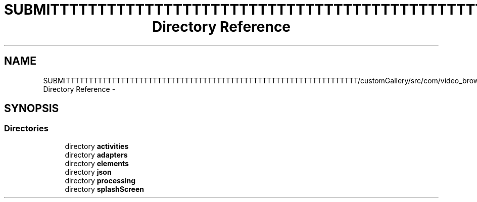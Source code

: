 .TH "SUBMITTTTTTTTTTTTTTTTTTTTTTTTTTTTTTTTTTTTTTTTTTTTTTTTTTTTTTTTTTTTTTTT/customGallery/src/com/video_browser_thesis Directory Reference" 3 "Thu Nov 22 2012" "Version 6.0" "Video Browser" \" -*- nroff -*-
.ad l
.nh
.SH NAME
SUBMITTTTTTTTTTTTTTTTTTTTTTTTTTTTTTTTTTTTTTTTTTTTTTTTTTTTTTTTTTTTTTTT/customGallery/src/com/video_browser_thesis Directory Reference \- 
.SH SYNOPSIS
.br
.PP
.SS "Directories"

.in +1c
.ti -1c
.RI "directory \fBactivities\fP"
.br
.ti -1c
.RI "directory \fBadapters\fP"
.br
.ti -1c
.RI "directory \fBelements\fP"
.br
.ti -1c
.RI "directory \fBjson\fP"
.br
.ti -1c
.RI "directory \fBprocessing\fP"
.br
.ti -1c
.RI "directory \fBsplashScreen\fP"
.br
.in -1c
